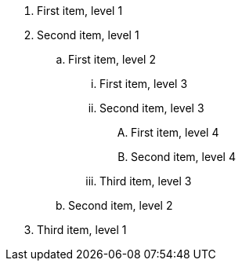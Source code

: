 [markers=a)]
. First item, level 1
. Second item, level 1
.. First item, level 2
... First item, level 3
... Second item, level 3
[markers=I.]
.... First item, level 4
.... Second item, level 4
... Third item, level 3
.. Second item, level 2
. Third item, level 1